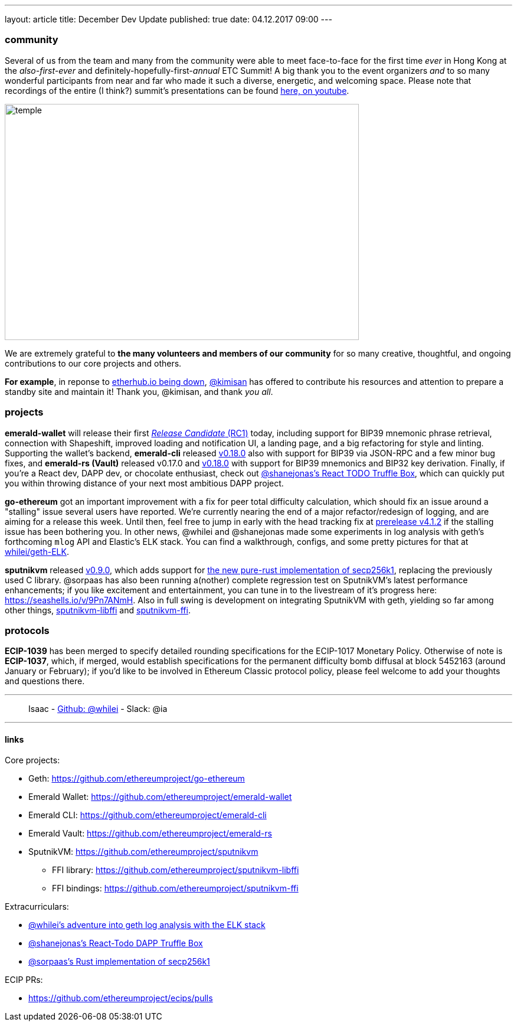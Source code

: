---
layout: article
title: December Dev Update
published: true
date: 04.12.2017 09:00
---

=== community

Several of us from the team and many from the community were able to meet face-to-face for the first time _ever_ in Hong Kong at the _also-first-ever_ and definitely-hopefully-first-_annual_ ETC Summit! A big thank you to the event organizers _and_ to so many wonderful participants from
near and far who made it such a diverse, energetic, and welcoming space. Please note
that recordings of the entire (I think?) summit's presentations can be found
https://www.youtube.com/channel/UCoiplpzdCjbUvrvXFfMhkoA/videos[here, on youtube].

image::images/temple.jpg[temple,600,400,role="center"]

We are extremely grateful to *the many volunteers and members of our community* for
so many creative, thoughtful, and ongoing contributions to our core projects and others.

*For example*, in reponse to https://github.com/ethereumproject/explorer/issues/67[etherhub.io being down], https://github.com/kimisan[@kimisan] has offered to contribute his resources and attention to prepare a standby site and maintain it! Thank you, @kimisan, and thank _you all_.

=== projects

**emerald-wallet** will release their first https://github.com/ethereumproject/emerald-wallet/releases/latest[_Release Candidate_ (RC1)] today, including support for BIP39 mnemonic phrase retrieval, connection with Shapeshift, improved loading and notification UI, a landing page, and a big refactoring for style and linting. Supporting the wallet's backend, **emerald-cli** released https://github.com/ethereumproject/emerald-cli/releases/latest[v0.18.0] also with support for BIP39 via JSON-RPC and a few minor bug fixes, and **emerald-rs (Vault)** released v0.17.0 and https://github.com/ethereumproject/emerald-rs/releases/latest[v0.18.0] with support for BIP39 mnemonics and BIP32 key derivation. Finally, if you're a React dev, DAPP dev, or chocolate enthusiast, check out https://github.com/shanejonas/react-box-web3-todo[@shanejonas's React TODO Truffle Box], which can quickly put you within throwing distance of your next most ambitious DAPP project.

**go-ethereum** got an important improvement with a fix for peer total difficulty
calculation, which should fix an issue around a "stalling" issue several users have
reported. We're currently nearing the end of a major refactor/redesign of logging,
and are aiming for a release this week. Until then, feel free to jump in early with
the head tracking fix at https://github.com/ethereumproject/go-ethereum/releases/tag/v4.1.2[prerelease v4.1.2] if the stalling issue has been bothering you. In other news, @whilei and @shanejonas made some experiments in log analysis with geth's forthcoming `mlog` API and Elastic's ELK stack. You can find a walkthrough, configs, and some pretty pictures for that at https://github.com/whilei/geth-ELK[whilei/geth-ELK].

**sputnikvm** released https://github.com/ethereumproject/sputnikvm[v0.9.0], which adds support for https://github.com/ethereumproject/libsecp256k1-rs[the new pure-rust implementation of secp256k1], replacing the previously used C library. @sorpaas has also been running a(nother) complete regression test on SputnikVM's latest performance enhancements; if you like excitement and entertainment, you can tune in to the livestream of it's progress here: https://seashells.io/v/9Pn7ANmH. Also in full swing is development on integrating SputnikVM with geth, yielding so far among other things, https://github.com/ethereumproject/sputnikvm-libffi[sputnikvm-libffi] and https://github.com/ethereumproject/sputnikvm-ffi[sputnikvm-ffi].

=== protocols

**ECIP-1039** has been merged to specify detailed rounding specifications for the ECIP-1017 Monetary Policy. Otherwise of note is **ECIP-1037**, which, if merged, would establish specifications for the permanent difficulty bomb diffusal at block 5452163 (around January or February); if you'd like to be involved in Ethereum Classic protocol policy, please feel welcome to add your thoughts and questions there.


---

> Isaac - https://github.com/whilei[Github: @whilei] - Slack: @ia

---

==== links

Core projects:

* Geth: https://github.com/ethereumproject/go-ethereum
* Emerald Wallet: https://github.com/ethereumproject/emerald-wallet
* Emerald CLI: https://github.com/ethereumproject/emerald-cli
* Emerald Vault: https://github.com/ethereumproject/emerald-rs
* SputnikVM: https://github.com/ethereumproject/sputnikvm
** FFI library: https://github.com/ethereumproject/sputnikvm-libffi
** FFI bindings: https://github.com/ethereumproject/sputnikvm-ffi


Extracurriculars:

- https://github.com/whilei/geth-ELK[@whilei's adventure into geth log analysis with the ELK stack]
- https://github.com/shanejonas/react-box-web3-todo[@shanejonas's React-Todo DAPP Truffle Box]
- https://github.com/ethereumproject/libsecp256k1-rs[@sorpaas's Rust implementation of secp256k1]

ECIP PRs:

- https://github.com/ethereumproject/ecips/pulls


